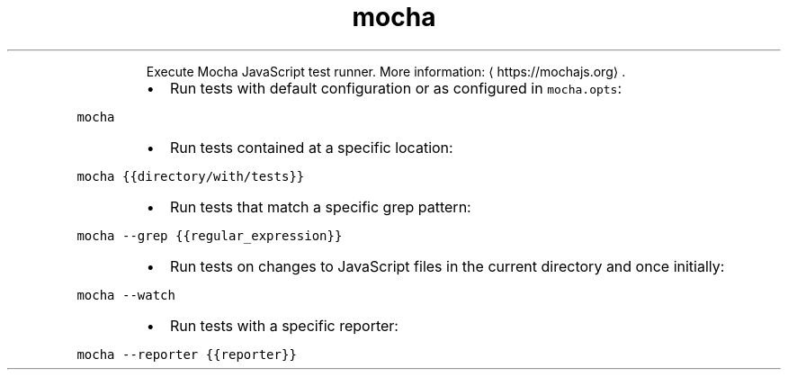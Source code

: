 .TH mocha
.PP
.RS
Execute Mocha JavaScript test runner.
More information: \[la]https://mochajs.org\[ra]\&.
.RE
.RS
.IP \(bu 2
Run tests with default configuration or as configured in \fB\fCmocha.opts\fR:
.RE
.PP
\fB\fCmocha\fR
.RS
.IP \(bu 2
Run tests contained at a specific location:
.RE
.PP
\fB\fCmocha {{directory/with/tests}}\fR
.RS
.IP \(bu 2
Run tests that match a specific grep pattern:
.RE
.PP
\fB\fCmocha \-\-grep {{regular_expression}}\fR
.RS
.IP \(bu 2
Run tests on changes to JavaScript files in the current directory and once initially:
.RE
.PP
\fB\fCmocha \-\-watch\fR
.RS
.IP \(bu 2
Run tests with a specific reporter:
.RE
.PP
\fB\fCmocha \-\-reporter {{reporter}}\fR
